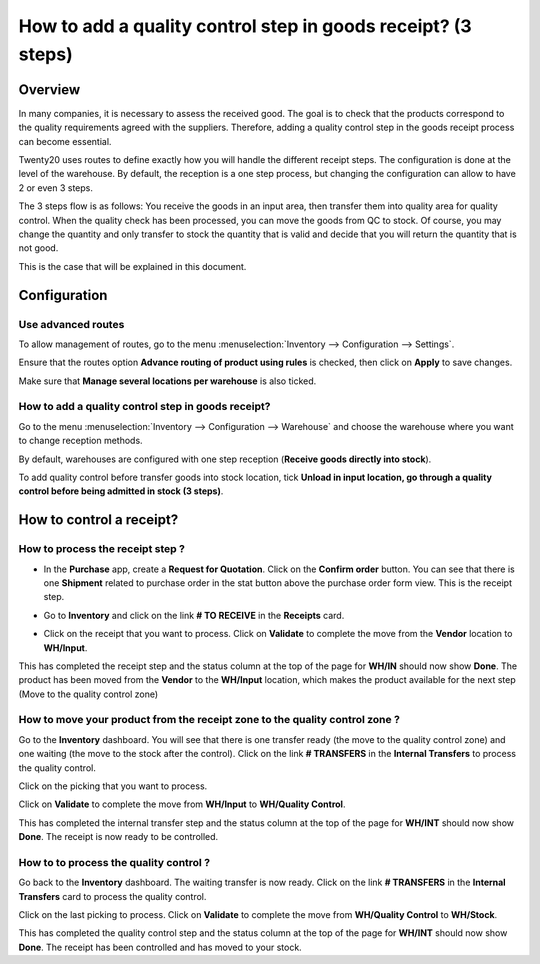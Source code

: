 =============================================================
How to add a quality control step in goods receipt? (3 steps)
=============================================================

Overview
========

In many companies, it is necessary to assess the received good. The goal
is to check that the products correspond to the quality requirements
agreed with the suppliers. Therefore, adding a quality control step in
the goods receipt process can become essential.

Twenty20 uses routes to define exactly how you will handle the different
receipt steps. The configuration is done at the level of the warehouse.
By default, the reception is a one step process, but changing the
configuration can allow to have 2 or even 3 steps.

The 3 steps flow is as follows: You receive the goods in an input
area, then transfer them into quality area for quality control. When
the quality check has been processed, you can move the goods from QC
to stock. Of course, you may change the quantity and only transfer to
stock the quantity that is valid and decide that you will return the
quantity that is not good.

This is the case that will be explained in this document.

Configuration
=============

Use advanced routes
-------------------

To allow management of routes, go to the menu
:menuselection:`Inventory --> Configuration --> Settings`.

.. image:: media/three_steps06.png
   :align: center

Ensure that the routes option **Advance routing of product using
rules** is checked, then click on **Apply** to save changes.

Make sure that **Manage several locations per warehouse** is also
ticked.

How to add a quality control step in goods receipt?
---------------------------------------------------

Go to the menu :menuselection:`Inventory --> Configuration --> Warehouse` and
choose the warehouse where you want to change reception methods.

By default, warehouses are configured with one step reception (**Receive
goods directly into stock**).

To add quality control before transfer goods into stock location, tick
**Unload in input location, go through a quality control before being
admitted in stock (3 steps)**.

.. image:: media/three_steps01.png
   :align: center

How to control a receipt?
=========================

How to process the receipt step ?
---------------------------------

-  In the **Purchase** app, create a **Request for Quotation**. Click on the
   **Confirm order** button. You can see that there is one **Shipment**
   related to purchase order in the stat button above the
   purchase order form view. This is the receipt step.

.. image:: media/three_steps04.png
   :align: center

-  Go to **Inventory** and click on the link **# TO RECEIVE** in the **Receipts** card.

.. image:: media/three_steps02.png
   :align: center

- Click on the receipt that you want to process. Click on **Validate** to
  complete the move from the **Vendor** location to **WH/Input**.

This has completed the receipt step and the status column at the top of
the page for **WH/IN** should now show **Done**. The product has been moved
from the **Vendor** to the **WH/Input** location, which makes the product
available for the next step (Move to the quality control zone)

How to move your product from the receipt zone to the quality control zone ?
----------------------------------------------------------------------------

Go to the **Inventory** dashboard. You will see that there is one
transfer ready (the move to the quality control zone) and one waiting
(the move to the stock after the control). Click on the link **# TRANSFERS** in
the **Internal Transfers** to process the quality control.

.. image:: media/three_steps03.png
   :align: center

Click on the picking that you want to process.

Click on **Validate** to complete the move from **WH/Input** to **WH/Quality
Control**.

This has completed the internal transfer step and the status column at
the top of the page for **WH/INT** should now show **Done**. The receipt is
now ready to be controlled.

How to to process the quality control ? 
----------------------------------------

Go back to the **Inventory** dashboard. The waiting transfer is now
ready. Click on the link **# TRANSFERS** in the **Internal Transfers** card to process
the quality control.

.. image:: media/three_steps05.png
   :align: center

Click on the last picking to process. Click on **Validate** to complete
the move from **WH/Quality Control** to **WH/Stock**.

This has completed the quality control step and the status column at the
top of the page for **WH/INT** should now show **Done**. The receipt has
been controlled and has moved to your stock.

.. seealso::
    * :doc:`../delivery/inventory_flow`
    * :doc:`two_steps`